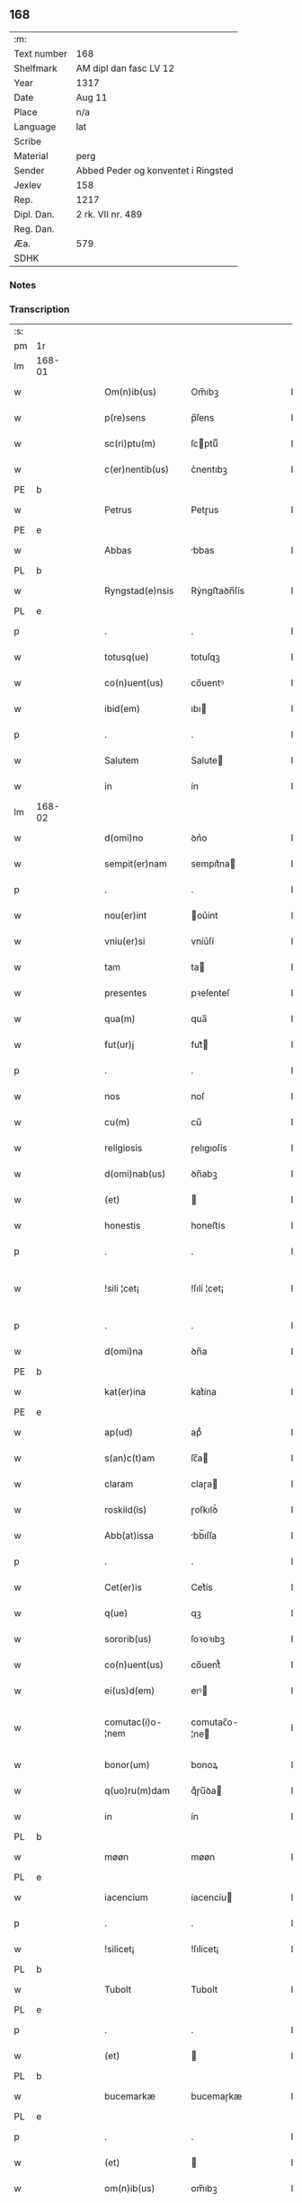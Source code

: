 ** 168
| :m:         |                                     |
| Text number | 168                                 |
| Shelfmark   | AM dipl dan fasc LV 12              |
| Year        | 1317                                |
| Date        | Aug 11                              |
| Place       | n/a                                 |
| Language    | lat                                 |
| Scribe      |                                     |
| Material    | perg                                |
| Sender      | Abbed Peder og konventet i Ringsted |
| Jexlev      | 158                                 |
| Rep.        | 1217                                |
| Dipl. Dan.  | 2 rk. VII nr. 489                   |
| Reg. Dan.   |                                     |
| Æa.         | 579                                 |
| SDHK        |                                     |

*** Notes


*** Transcription
| :s: |        |   |   |   |   |                   |               |   |   |   |   |     |   |   |    |               |
| pm  | 1r     |   |   |   |   |                   |               |   |   |   |   |     |   |   |    |               |
| lm  | 168-01 |   |   |   |   |                   |               |   |   |   |   |     |   |   |    |               |
| w   |        |   |   |   |   | Om(n)ib(us)       | Om̅ıbꝫ         |   |   |   |   | lat |   |   |    |        168-01 |
| w   |        |   |   |   |   | p(re)sens         | p̅ſens         |   |   |   |   | lat |   |   |    |        168-01 |
| w   |        |   |   |   |   | sc(ri)ptu(m)      | ſcptuͫ        |   |   |   |   | lat |   |   |    |        168-01 |
| w   |        |   |   |   |   | c(er)nentib(us)   | c͛nentıbꝫ      |   |   |   |   | lat |   |   |    |        168-01 |
| PE  | b      |   |   |   |   |                   |               |   |   |   |   |     |   |   |    |               |
| w   |        |   |   |   |   | Petrus            | Petɼus        |   |   |   |   | lat |   |   |    |        168-01 |
| PE  | e      |   |   |   |   |                   |               |   |   |   |   |     |   |   |    |               |
| w   |        |   |   |   |   | Abbas             | bbas         |   |   |   |   | lat |   |   |    |        168-01 |
| PL  | b      |   |   |   |   |                   |               |   |   |   |   |     |   |   |    |               |
| w   |        |   |   |   |   | Ryngstad(e)nsis   | Rẏngﬅaꝺn̅ſís   |   |   |   |   | lat |   |   |    |        168-01 |
| PL  | e      |   |   |   |   |                   |               |   |   |   |   |     |   |   |    |               |
| p   |        |   |   |   |   | .                 | .             |   |   |   |   | lat |   |   |    |        168-01 |
| w   |        |   |   |   |   | totusq(ue)        | totuſqꝫ       |   |   |   |   | lat |   |   |    |        168-01 |
| w   |        |   |   |   |   | co(n)uent(us)     | co̅uentꝰ       |   |   |   |   | lat |   |   |    |        168-01 |
| w   |        |   |   |   |   | ibid(em)          | ıbı          |   |   |   |   | lat |   |   |    |        168-01 |
| p   |        |   |   |   |   | .                 | .             |   |   |   |   | lat |   |   |    |        168-01 |
| w   |        |   |   |   |   | Salutem           | Salute       |   |   |   |   | lat |   |   |    |        168-01 |
| w   |        |   |   |   |   | in                | ín            |   |   |   |   | lat |   |   |    |        168-01 |
| lm  | 168-02 |   |   |   |   |                   |               |   |   |   |   |     |   |   |    |               |
| w   |        |   |   |   |   | d(omi)no          | ꝺn͛o           |   |   |   |   | lat |   |   |    |        168-02 |
| w   |        |   |   |   |   | sempit(er)nam     | sempıt͛na     |   |   |   |   | lat |   |   |    |        168-02 |
| p   |        |   |   |   |   | .                 | .             |   |   |   |   | lat |   |   |    |        168-02 |
| w   |        |   |   |   |   | nou(er)int        | ou͛ínt        |   |   |   |   | lat |   |   |    |        168-02 |
| w   |        |   |   |   |   | vniu(er)si        | vníu͛ſí        |   |   |   |   | lat |   |   |    |        168-02 |
| w   |        |   |   |   |   | tam               | ta           |   |   |   |   | lat |   |   |    |        168-02 |
| w   |        |   |   |   |   | presentes         | pꝛeſenteſ     |   |   |   |   | lat |   |   |    |        168-02 |
| w   |        |   |   |   |   | qua(m)            | qua̅           |   |   |   |   | lat |   |   |    |        168-02 |
| w   |        |   |   |   |   | fut(ur)j          | fut᷑          |   |   |   |   | lat |   |   |    |        168-02 |
| p   |        |   |   |   |   | .                 | .             |   |   |   |   | lat |   |   |    |        168-02 |
| w   |        |   |   |   |   | nos               | noſ           |   |   |   |   | lat |   |   |    |        168-02 |
| w   |        |   |   |   |   | cu(m)             | cu̅            |   |   |   |   | lat |   |   |    |        168-02 |
| w   |        |   |   |   |   | religiosis        | ɼelıgıoſís    |   |   |   |   | lat |   |   |    |        168-02 |
| w   |        |   |   |   |   | d(omi)nab(us)     | ꝺn̅abꝫ         |   |   |   |   | lat |   |   |    |        168-02 |
| w   |        |   |   |   |   | (et)              |              |   |   |   |   | lat |   |   |    |        168-02 |
| w   |        |   |   |   |   | honestis          | honeﬅís       |   |   |   |   | lat |   |   |    |        168-02 |
| p   |        |   |   |   |   | .                 | .             |   |   |   |   | lat |   |   |    |        168-02 |
| w   |        |   |   |   |   | !sili ¦cet¡       | !ſılí ¦cet¡   |   |   |   |   | lat |   |   |    | 168-02—168-03 |
| p   |        |   |   |   |   | .                 | .             |   |   |   |   | lat |   |   |    |        168-03 |
| w   |        |   |   |   |   | d(omi)na          | ꝺn̅a           |   |   |   |   | lat |   |   |    |        168-03 |
| PE  | b      |   |   |   |   |                   |               |   |   |   |   |     |   |   |    |               |
| w   |        |   |   |   |   | kat(er)ina        | kat͛ína        |   |   |   |   | lat |   |   |    |        168-03 |
| PE  | e      |   |   |   |   |                   |               |   |   |   |   |     |   |   |    |               |
| w   |        |   |   |   |   | ap(ud)            | apᷘ            |   |   |   |   | lat |   |   |    |        168-03 |
| w   |        |   |   |   |   | s(an)c(t)am       | ſc̅a          |   |   |   |   | lat |   |   |    |        168-03 |
| w   |        |   |   |   |   | claram            | claɼa        |   |   |   |   | lat |   |   |    |        168-03 |
| w   |        |   |   |   |   | roskild(is)       | ɼoſkılꝺ͛       |   |   |   |   | lat |   |   |    |        168-03 |
| w   |        |   |   |   |   | Abb(at)issa       | bb̅ıſſa       |   |   |   |   | lat |   |   |    |        168-03 |
| p   |        |   |   |   |   | .                 | .             |   |   |   |   | lat |   |   |    |        168-03 |
| w   |        |   |   |   |   | Cet(er)is         | Cet͛ís         |   |   |   |   | lat |   |   | =  |        168-03 |
| w   |        |   |   |   |   | q(ue)             | qꝫ            |   |   |   |   | lat |   |   | == |        168-03 |
| w   |        |   |   |   |   | sororib(us)       | ſoꝛoꝛıbꝫ      |   |   |   |   | lat |   |   |    |        168-03 |
| w   |        |   |   |   |   | co(n)uent(us)     | co̅uent᷒        |   |   |   |   | lat |   |   |    |        168-03 |
| w   |        |   |   |   |   | ei(us)d(em)       | eıꝰ          |   |   |   |   | lat |   |   |    |        168-03 |
| w   |        |   |   |   |   | comutac(i)o-¦nem  | comutac̅o-¦ne |   |   |   |   | lat |   |   |    | 168-03—168-04 |
| w   |        |   |   |   |   | bonor(um)         | bonoꝝ         |   |   |   |   | lat |   |   |    |        168-04 |
| w   |        |   |   |   |   | q(uo)ru(m)dam     | qͦɼu̅ꝺa        |   |   |   |   | lat |   |   |    |        168-04 |
| w   |        |   |   |   |   | in                | ín            |   |   |   |   | lat |   |   |    |        168-04 |
| PL  | b      |   |   |   |   |                   |               |   |   |   |   |     |   |   |    |               |
| w   |        |   |   |   |   | møøn              | møøn          |   |   |   |   | lat |   |   |    |        168-04 |
| PL  | e      |   |   |   |   |                   |               |   |   |   |   |     |   |   |    |               |
| w   |        |   |   |   |   | iacencium         | íacencíu     |   |   |   |   | lat |   |   |    |        168-04 |
| p   |        |   |   |   |   | .                 | .             |   |   |   |   | lat |   |   |    |        168-04 |
| w   |        |   |   |   |   | !silicet¡         | !ſılícet¡     |   |   |   |   | lat |   |   |    |        168-04 |
| PL  | b      |   |   |   |   |                   |               |   |   |   |   |     |   |   |    |               |
| w   |        |   |   |   |   | Tubolt            | Tubolt        |   |   |   |   | lat |   |   |    |        168-04 |
| PL  | e      |   |   |   |   |                   |               |   |   |   |   |     |   |   |    |               |
| p   |        |   |   |   |   | .                 | .             |   |   |   |   | lat |   |   |    |        168-04 |
| w   |        |   |   |   |   | (et)              |              |   |   |   |   | lat |   |   |    |        168-04 |
| PL  | b      |   |   |   |   |                   |               |   |   |   |   |     |   |   |    |               |
| w   |        |   |   |   |   | bucemarkæ         | bucemaɼkæ     |   |   |   |   | lat |   |   |    |        168-04 |
| PL  | e      |   |   |   |   |                   |               |   |   |   |   |     |   |   |    |               |
| p   |        |   |   |   |   | .                 | .             |   |   |   |   | lat |   |   |    |        168-04 |
| w   |        |   |   |   |   | (et)              |              |   |   |   |   | lat |   |   |    |        168-04 |
| w   |        |   |   |   |   | om(n)ib(us)       | om̅ıbꝫ         |   |   |   |   | lat |   |   |    |        168-04 |
| w   |        |   |   |   |   | siluis            | ſıluíſ        |   |   |   |   | lat |   |   |    |        168-04 |
| w   |        |   |   |   |   | sibj              | ſıb          |   |   |   |   | lat |   |   |    |        168-04 |
| w   |        |   |   |   |   | ibid(em)          | ıbı          |   |   |   |   | lat |   |   |    |        168-04 |
| lm  | 168-05 |   |   |   |   |                   |               |   |   |   |   |     |   |   |    |               |
| w   |        |   |   |   |   | !atinentib(us)¡   | !atínentıbꝫ¡  |   |   |   |   | lat |   |   |    |        168-05 |
| w   |        |   |   |   |   | fecisse           | fecıſſe       |   |   |   |   | lat |   |   |    |        168-05 |
| p   |        |   |   |   |   | .                 | .             |   |   |   |   | lat |   |   |    |        168-05 |
| w   |        |   |   |   |   | Que               | Que           |   |   |   |   | lat |   |   |    |        168-05 |
| w   |        |   |   |   |   | q(ui)dem          | qꝺe         |   |   |   |   | lat |   |   |    |        168-05 |
| w   |        |   |   |   |   | bona              | bona          |   |   |   |   | lat |   |   |    |        168-05 |
| PE  | b      |   |   |   |   |                   |               |   |   |   |   |     |   |   |    |               |
| w   |        |   |   |   |   | Andreas           | nꝺɼeas       |   |   |   |   | lat |   |   |    |        168-05 |
| w   |        |   |   |   |   | dauid             | ꝺauíꝺ         |   |   |   |   | lat |   |   |    |        168-05 |
| w   |        |   |   |   |   | s(un)             |              |   |   |   |   | lat |   |   |    |        168-05 |
| PE  | e      |   |   |   |   |                   |               |   |   |   |   |     |   |   |    |               |
| w   |        |   |   |   |   | i(n)              | ı̅             |   |   |   |   | lat |   |   |    |        168-05 |
| w   |        |   |   |   |   | remissionem       | ɼemíſſíone   |   |   |   |   | lat |   |   |    |        168-05 |
| w   |        |   |   |   |   | p(e)cc(at)or(um)  | pc̅coꝝ         |   |   |   |   | lat |   |   |    |        168-05 |
| w   |        |   |   |   |   | suor(um)          | ſuoꝝ          |   |   |   |   | lat |   |   |    |        168-05 |
| w   |        |   |   |   |   | nob(is)           | nob̅           |   |   |   |   | lat |   |   |    |        168-05 |
| w   |        |   |   |   |   | ⸠000⸡             | ⸠000⸡         |   |   |   |   | lat |   |   |    |        168-05 |
| w   |        |   |   |   |   | legauit           | legauít       |   |   |   |   | lat |   |   |    |        168-05 |
| lm  | 168-06 |   |   |   |   |                   |               |   |   |   |   |     |   |   |    |               |
| w   |        |   |   |   |   | (et)              |              |   |   |   |   | lat |   |   |    |        168-06 |
| w   |        |   |   |   |   | i(n)              | ı̅             |   |   |   |   | lat |   |   |    |        168-06 |
| w   |        |   |   |   |   | co(m)munj         | co̅mun        |   |   |   |   | lat |   |   |    |        168-06 |
| w   |        |   |   |   |   | placito           | placíto       |   |   |   |   | lat |   |   |    |        168-06 |
| w   |        |   |   |   |   | scotauit          | ſcotauít      |   |   |   |   | lat |   |   |    |        168-06 |
| p   |        |   |   |   |   | .                 | .             |   |   |   |   | lat |   |   |    |        168-06 |
| w   |        |   |   |   |   | (et)              |              |   |   |   |   | lat |   |   |    |        168-06 |
| w   |        |   |   |   |   | om(n)ino          | om̅íno         |   |   |   |   | lat |   |   |    |        168-06 |
| w   |        |   |   |   |   | a                 | a             |   |   |   |   | lat |   |   |    |        168-06 |
| w   |        |   |   |   |   | se                | ſe            |   |   |   |   | lat |   |   |    |        168-06 |
| w   |        |   |   |   |   | om(n)e            | om̅e           |   |   |   |   | lat |   |   |    |        168-06 |
| w   |        |   |   |   |   | ius               | íuſ           |   |   |   |   | lat |   |   |    |        168-06 |
| p   |        |   |   |   |   | .                 | .             |   |   |   |   | lat |   |   |    |        168-06 |
| w   |        |   |   |   |   | (et)              |              |   |   |   |   | lat |   |   |    |        168-06 |
| w   |        |   |   |   |   | p(ro)p(ri)etatem  | etate      |   |   |   |   | lat |   |   |    |        168-06 |
| w   |        |   |   |   |   | d(i)c(t)or(um)    | ꝺc̅oꝝ          |   |   |   |   | lat |   |   |    |        168-06 |
| w   |        |   |   |   |   | bonor(um)         | bonoꝝ         |   |   |   |   | lat |   |   |    |        168-06 |
| w   |        |   |   |   |   | abdicauit         | bꝺícauít     |   |   |   |   | lat |   |   |    |        168-06 |
| p   |        |   |   |   |   | /                 | /             |   |   |   |   | lat |   |   |    |        168-06 |
| w   |        |   |   |   |   | P(ro)             | Ꝓ             |   |   |   |   | lat |   |   |    |        168-06 |
| w   |        |   |   |   |   | q(ui)b(us)        | qbꝫ          |   |   |   |   | lat |   |   |    |        168-06 |
| lm  | 168-07 |   |   |   |   |                   |               |   |   |   |   |     |   |   |    |               |
| w   |        |   |   |   |   | bonis             | bonís         |   |   |   |   | lat |   |   |    |        168-07 |
| w   |        |   |   |   |   | iam               | ía           |   |   |   |   | lat |   |   |    |        168-07 |
| w   |        |   |   |   |   | memoratis         | emoꝛatís     |   |   |   |   | lat |   |   |    |        168-07 |
| w   |        |   |   |   |   | Sorores           | Soꝛoꝛeſ       |   |   |   |   | lat |   |   |    |        168-07 |
| w   |        |   |   |   |   | sup(ra)d(i)c(t)e  | ſupꝺc̅e       |   |   |   |   | lat |   |   |    |        168-07 |
| w   |        |   |   |   |   | bona              | bona          |   |   |   |   | lat |   |   |    |        168-07 |
| w   |        |   |   |   |   | sua               | ſua           |   |   |   |   | lat |   |   |    |        168-07 |
| w   |        |   |   |   |   | i(n)              | ı̅             |   |   |   |   | lat |   |   |    |        168-07 |
| PL  | b      |   |   |   |   |                   |               |   |   |   |   |     |   |   |    |               |
| w   |        |   |   |   |   | Tuindesthorp      | Tuínꝺeﬅhoꝛp   |   |   |   |   | lat |   |   |    |        168-07 |
| PL  | e      |   |   |   |   |                   |               |   |   |   |   |     |   |   |    |               |
| w   |        |   |   |   |   | que               | que           |   |   |   |   | lat |   |   |    |        168-07 |
| w   |        |   |   |   |   | do(m)i(nus)       | ꝺoıꝰ          |   |   |   |   | lat |   |   |    |        168-07 |
| PE  | b      |   |   |   |   |                   |               |   |   |   |   |     |   |   |    |               |
| w   |        |   |   |   |   | olauus            | olauuſ        |   |   |   |   | lat |   |   |    |        168-07 |
| w   |        |   |   |   |   | fle(m)ing         | fle̅íng        |   |   |   |   | lat |   |   |    |        168-07 |
| PE  | e      |   |   |   |   |                   |               |   |   |   |   |     |   |   |    |               |
| w   |        |   |   |   |   | cu(m)             | cu̅            |   |   |   |   | lat |   |   |    |        168-07 |
| w   |        |   |   |   |   | filia             | fılía         |   |   |   |   | lat |   |   |    |        168-07 |
| lm  | 168-08 |   |   |   |   |                   |               |   |   |   |   |     |   |   |    |               |
| w   |        |   |   |   |   | sua               | ſua           |   |   |   |   | lat |   |   |    |        168-08 |
| w   |        |   |   |   |   | eis               | eíſ           |   |   |   |   | lat |   |   |    |        168-08 |
| w   |        |   |   |   |   | donauit           | ꝺonauít       |   |   |   |   | lat |   |   |    |        168-08 |
| p   |        |   |   |   |   | .                 | .             |   |   |   |   | lat |   |   |    |        168-08 |
| w   |        |   |   |   |   | Jt(em)            | Jt̅            |   |   |   |   | lat |   |   |    |        168-08 |
| w   |        |   |   |   |   | i(n)              | ı̅             |   |   |   |   | lat |   |   |    |        168-08 |
| PL  | b      |   |   |   |   |                   |               |   |   |   |   |     |   |   |    |               |
| w   |        |   |   |   |   | gielstwidh        | gíelﬅwídh     |   |   |   |   | lat |   |   |    |        168-08 |
| PL  | e      |   |   |   |   |                   |               |   |   |   |   |     |   |   |    |               |
| p   |        |   |   |   |   | .                 | .             |   |   |   |   | lat |   |   |    |        168-08 |
| n   |        |   |   |   |   | iiijᷣ              | ıııȷᷣ          |   |   |   |   | lat |   |   |    |        168-08 |
| w   |        |   |   |   |   | solidor(um)       | ſolíꝺoꝝ       |   |   |   |   | lat |   |   |    |        168-08 |
| w   |        |   |   |   |   | i(n)              | ı̅             |   |   |   |   | lat |   |   |    |        168-08 |
| w   |        |   |   |   |   | censu             | cenſu         |   |   |   |   | lat |   |   |    |        168-08 |
| w   |        |   |   |   |   | t(er)re           | t͛ɼe           |   |   |   |   | lat |   |   |    |        168-08 |
| p   |        |   |   |   |   | .                 | .             |   |   |   |   | lat |   |   |    |        168-08 |
| w   |        |   |   |   |   | (et)              |              |   |   |   |   | lat |   |   |    |        168-08 |
| w   |        |   |   |   |   | cu(m)             | cu̅            |   |   |   |   | lat |   |   |    |        168-08 |
| w   |        |   |   |   |   | sup(ra)d(i)c(t)is | ſupꝺc̅ís      |   |   |   |   | lat |   |   |    |        168-08 |
| w   |        |   |   |   |   | bonis             | boníſ         |   |   |   |   | lat |   |   |    |        168-08 |
| p   |        |   |   |   |   | .                 | .             |   |   |   |   | lat |   |   |    |        168-08 |
| w   |        |   |   |   |   | duce(n)tas        | ꝺuce̅taſ       |   |   |   |   | lat |   |   |    |        168-08 |
| w   |        |   |   |   |   | (et)              |              |   |   |   |   | lat |   |   |    |        168-08 |
| w   |        |   |   |   |   | vigi¦ntj          | vígí¦nt      |   |   |   |   | lat |   |   |    | 168-08—168-09 |
| w   |        |   |   |   |   | m(a)r(chas)       | mɼ           |   |   |   |   | lat |   |   |    |        168-09 |
| w   |        |   |   |   |   | denarior(um)      | ꝺenaɼıoꝝ      |   |   |   |   | lat |   |   |    |        168-09 |
| w   |        |   |   |   |   | nob(is)           | nob̅           |   |   |   |   | lat |   |   |    |        168-09 |
| w   |        |   |   |   |   | feceru(n)t        | feceɼu̅t       |   |   |   |   | lat |   |   |    |        168-09 |
| w   |        |   |   |   |   | assignari         | aſſígnaɼí     |   |   |   |   | lat |   |   |    |        168-09 |
| p   |        |   |   |   |   | .                 | .             |   |   |   |   | lat |   |   |    |        168-09 |
| w   |        |   |   |   |   | Tali              | Talí          |   |   |   |   | lat |   |   |    |        168-09 |
| w   |        |   |   |   |   | (con)dic(i)one    | ꝯꝺıc̅one       |   |   |   |   | lat |   |   |    |        168-09 |
| w   |        |   |   |   |   | (et)              |              |   |   |   |   | lat |   |   |    |        168-09 |
| w   |        |   |   |   |   | f(a)c(t)o         | fc̅o           |   |   |   |   | lat |   |   |    |        168-09 |
| w   |        |   |   |   |   | p(re)h(ab)itis    | p̅h̅ítíſ        |   |   |   |   | lat |   |   |    |        168-09 |
| p   |        |   |   |   |   | .                 | .             |   |   |   |   | lat |   |   |    |        168-09 |
| w   |        |   |   |   |   | q(uo)d            | qͦꝺ            |   |   |   |   | lat |   |   |    |        168-09 |
| w   |        |   |   |   |   | si                | ſí            |   |   |   |   | lat |   |   |    |        168-09 |
| w   |        |   |   |   |   | aliq(ui)s         | alıqs        |   |   |   |   | lat |   |   |    |        168-09 |
| w   |        |   |   |   |   | sup(er)           | ſup̲           |   |   |   |   | lat |   |   |    |        168-09 |
| w   |        |   |   |   |   | p(re)tactis       | p̅taıs        |   |   |   |   | lat |   |   |    |        168-09 |
| w   |        |   |   |   |   | bo-¦nis           | bo-¦nís       |   |   |   |   | lat |   |   |    | 168-09—168-10 |
| w   |        |   |   |   |   | memoratas         | emoꝛataſ     |   |   |   |   | lat |   |   |    |        168-10 |
| w   |        |   |   |   |   | sorores           | ſoꝛoꝛeſ       |   |   |   |   | lat |   |   |    |        168-10 |
| w   |        |   |   |   |   | molestare         | moleﬅaɼe      |   |   |   |   | lat |   |   |    |        168-10 |
| w   |        |   |   |   |   | ate(m)ptau(er)it  | ate̅ptau͛ít     |   |   |   |   | lat |   |   |    |        168-10 |
| p   |        |   |   |   |   | .                 | .             |   |   |   |   | lat |   |   |    |        168-10 |
| w   |        |   |   |   |   | ead(em)           | ea           |   |   |   |   | lat |   |   |    |        168-10 |
| w   |        |   |   |   |   | bona              | bona          |   |   |   |   | lat |   |   |    |        168-10 |
| w   |        |   |   |   |   | eis               | eís           |   |   |   |   | lat |   |   |    |        168-10 |
| w   |        |   |   |   |   | aufere(n)do       | ufeɼe̅ꝺo      |   |   |   |   | lat |   |   |    |        168-10 |
| p   |        |   |   |   |   | .                 | .             |   |   |   |   | lat |   |   |    |        168-10 |
| w   |        |   |   |   |   | u(e)l             | ul̅            |   |   |   |   | lat |   |   |    |        168-10 |
| w   |        |   |   |   |   | g(ra)ues          | gueſ         |   |   |   |   | lat |   |   |    |        168-10 |
| w   |        |   |   |   |   | q(ue)rimonias     | q̅ɼímoníaſ     |   |   |   |   | lat |   |   |    |        168-10 |
| w   |        |   |   |   |   | (et)              |              |   |   |   |   | lat |   |   |    |        168-10 |
| w   |        |   |   |   |   | da(m)p-¦nosas     | ꝺa̅p-¦noſas    |   |   |   |   | lat |   |   |    | 168-10—168-11 |
| w   |        |   |   |   |   | i(n)ferendo       | ı̅feɼenꝺo      |   |   |   |   | lat |   |   |    |        168-11 |
| p   |        |   |   |   |   | .                 | .             |   |   |   |   | lat |   |   |    |        168-11 |
| w   |        |   |   |   |   | nos               | oſ           |   |   |   |   | lat |   |   |    |        168-11 |
| w   |        |   |   |   |   | monachi           | monachí       |   |   |   |   | lat |   |   |    |        168-11 |
| w   |        |   |   |   |   | (con)ue(n)t(us)   | ꝯue̅t᷒          |   |   |   |   | lat |   |   |    |        168-11 |
| w   |        |   |   |   |   | sup(ra)d(i)c(t)j  | ſupꝺc̅       |   |   |   |   | lat |   |   |    |        168-11 |
| w   |        |   |   |   |   | ex                | ex            |   |   |   |   | lat |   |   |    |        168-11 |
| w   |        |   |   |   |   | nu(n)c            | nu̅c           |   |   |   |   | lat |   |   |    |        168-11 |
| w   |        |   |   |   |   | vt                | vt            |   |   |   |   | lat |   |   |    |        168-11 |
| w   |        |   |   |   |   | ex                | ex            |   |   |   |   | lat |   |   |    |        168-11 |
| w   |        |   |   |   |   | tu(n)c            | tu̅c           |   |   |   |   | lat |   |   |    |        168-11 |
| w   |        |   |   |   |   | obligam(ur)       | oblígam᷑       |   |   |   |   | lat |   |   |    |        168-11 |
| w   |        |   |   |   |   | redd(er)e         | ɼeꝺꝺ͛e         |   |   |   |   | lat |   |   |    |        168-11 |
| w   |        |   |   |   |   | eas               | eas           |   |   |   |   | lat |   |   |    |        168-11 |
| w   |        |   |   |   |   | i(n)de(m)pnes     | ı̅ꝺe̅pnes       |   |   |   |   | lat |   |   |    |        168-11 |
| p   |        |   |   |   |   | .                 | .             |   |   |   |   | lat |   |   |    |        168-11 |
| w   |        |   |   |   |   | (et)              |              |   |   |   |   | lat |   |   |    |        168-11 |
| lm  | 168-12 |   |   |   |   |                   |               |   |   |   |   |     |   |   |    |               |
| w   |        |   |   |   |   | cu(m)             | cu̅            |   |   |   |   | lat |   |   |    |        168-12 |
| w   |        |   |   |   |   | ead(em)           | ea           |   |   |   |   | lat |   |   |    |        168-12 |
| w   |        |   |   |   |   | l(itte)ra         | lɼ̅a           |   |   |   |   | lat |   |   |    |        168-12 |
| w   |        |   |   |   |   | bona              | bona          |   |   |   |   | lat |   |   |    |        168-12 |
| w   |        |   |   |   |   | sup(ra)d(i)c(t)a  | ſupꝺc̅a       |   |   |   |   | lat |   |   |    |        168-12 |
| w   |        |   |   |   |   | eisd(em)          | eıſ          |   |   |   |   | lat |   |   |    |        168-12 |
| w   |        |   |   |   |   | sororib(us)       | ſoꝛoꝛıbꝫ      |   |   |   |   | lat |   |   |    |        168-12 |
| w   |        |   |   |   |   | (et)              |              |   |   |   |   | lat |   |   |    |        168-12 |
| w   |        |   |   |   |   | claust(ro)        | clauﬅͦ         |   |   |   |   | lat |   |   |    |        168-12 |
| w   |        |   |   |   |   | earu(m)           | eaɼu̅          |   |   |   |   | lat |   |   |    |        168-12 |
| w   |        |   |   |   |   | scotam(us)        | ſcot       |   |   |   |   | lat |   |   |    |        168-12 |
| w   |        |   |   |   |   | i(m)p(er)petuu(m) | ı̅̲etuuͫ        |   |   |   |   | lat |   |   |    |        168-12 |
| w   |        |   |   |   |   | possid(e)nda      | poſſıꝺn̅ꝺa     |   |   |   |   | lat |   |   |    |        168-12 |
| p   |        |   |   |   |   | .                 | .             |   |   |   |   | lat |   |   |    |        168-12 |
| w   |        |   |   |   |   | Jn                | Jn            |   |   |   |   | lat |   |   |    |        168-12 |
| w   |        |   |   |   |   | cui(us)           | cuıꝰ          |   |   |   |   | lat |   |   |    |        168-12 |
| w   |        |   |   |   |   | rej               | ɼe           |   |   |   |   | lat |   |   |    |        168-12 |
| lm  | 168-13 |   |   |   |   |                   |               |   |   |   |   |     |   |   |    |               |
| w   |        |   |   |   |   | testimo(nium)     | teﬅímoͫ        |   |   |   |   | lat |   |   |    |        168-13 |
| w   |        |   |   |   |   | sigillu(m)        | sígıllu̅       |   |   |   |   | lat |   |   |    |        168-13 |
| w   |        |   |   |   |   | n(ost)ri          | nɼí           |   |   |   |   | lat |   |   |    |        168-13 |
| w   |        |   |   |   |   | (con)uent(us)     | ꝯuent᷒         |   |   |   |   | lat |   |   |    |        168-13 |
| w   |        |   |   |   |   | duxim(us)         | ꝺuxím᷒         |   |   |   |   | lat |   |   |    |        168-13 |
| w   |        |   |   |   |   | apponend(um)      | onen       |   |   |   |   | lat |   |   |    |        168-13 |
| p   |        |   |   |   |   | .                 | .             |   |   |   |   | lat |   |   |    |        168-13 |
| w   |        |   |   |   |   | Dat(um)           | Datͫ           |   |   |   |   | lat |   |   |    |        168-13 |
| w   |        |   |   |   |   | anno              | nno          |   |   |   |   | lat |   |   |    |        168-13 |
| w   |        |   |   |   |   | do(mini)          | ꝺo           |   |   |   |   | lat |   |   |    |        168-13 |
| p   |        |   |   |   |   | .                 | .             |   |   |   |   | lat |   |   |    |        168-13 |
| n   |        |   |   |   |   | mͦ                 | ͦ             |   |   |   |   | lat |   |   |    |        168-13 |
| p   |        |   |   |   |   | .                 | .             |   |   |   |   | lat |   |   |    |        168-13 |
| n   |        |   |   |   |   | cccͦ               | ccͦc           |   |   |   |   |     |   |   |    |               |
| p   |        |   |   |   |   | .                 | .             |   |   |   |   | lat |   |   |    |        168-13 |
| n   |        |   |   |   |   | xvijͦ              | xvͦí          |   |   |   |   |     |   |   |    |               |
| p   |        |   |   |   |   | .                 | .             |   |   |   |   | lat |   |   |    |        168-13 |
| w   |        |   |   |   |   | in                | ín            |   |   |   |   | lat |   |   |    |        168-13 |
| w   |        |   |   |   |   | crastino          | cɼaﬅíno       |   |   |   |   | lat |   |   |    |        168-13 |
| w   |        |   |   |   |   | s(an)c(t)j        | ſc̅           |   |   |   |   | lat |   |   |    |        168-13 |
| lm  | 168-14 |   |   |   |   |                   |               |   |   |   |   |     |   |   |    |               |
| w   |        |   |   |   |   | Laurencij         | Lauɼencí     |   |   |   |   | lat |   |   |    |        168-14 |
| w   |        |   |   |   |   | martiris          | aɼtíɼís      |   |   |   |   | lat |   |   |    |        168-14 |
| :e: |        |   |   |   |   |                   |               |   |   |   |   |     |   |   |    |               |
